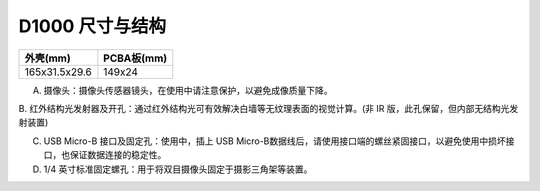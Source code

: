 .. _surface_d1000:

D1000 尺寸与结构
====================

============= ==========
外壳(mm)      PCBA板(mm)
============= ==========
165x31.5x29.6 149x24
============= ==========

.. image:: ../static/images/product/mynteye_surface.jpg

A. 摄像头：摄像头传感器镜头，在使用中请注意保护，以避免成像质量下降。

B. 红外结构光发射器及开孔：通过红外结构光可有效解决白墙等无纹理表面的视觉计算。(非
IR 版，此孔保留，但内部无结构光发射装置)

C. USB Micro-B 接口及固定孔：使用中，插上 USB Micro-B数据线后，请使用接口端的螺丝紧固接口，以避免使用中损坏接口，也保证数据连接的稳定性。

D. 1/4 英寸标准固定螺孔：用于将双目摄像头固定于摄影三角架等装置。
